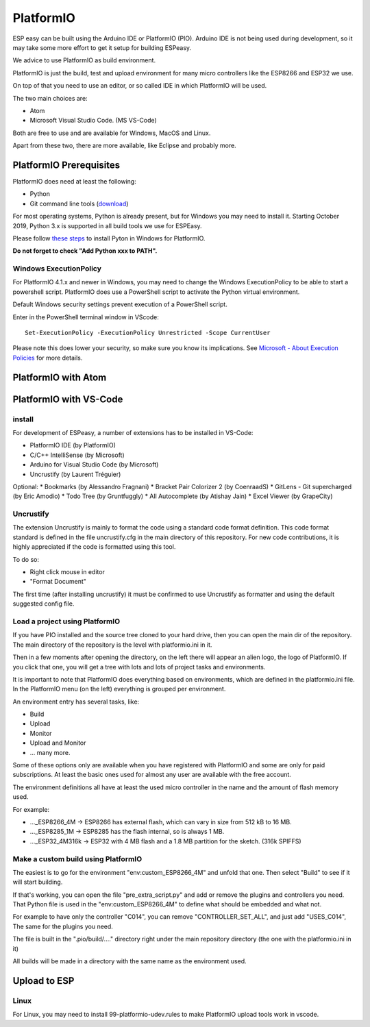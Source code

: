 PlatformIO
**********

ESP easy can be built using the Arduino IDE or PlatformIO (PIO).
Arduino IDE is not being used during development, so it may take some more effort to get it setup for building ESPeasy.

We advice to use PlatformIO as build environment.

PlatformIO is just the build, test and upload environment for many micro controllers like the ESP8266 and ESP32 we use.

On top of that you need to use an editor, or so called IDE in which PlatformIO will be used.

The two main choices are:

* Atom
* Microsoft Visual Studio Code. (MS VS-Code)

Both are free to use and are available for Windows, MacOS and Linux.

Apart from these two, there are more available, like Eclipse and probably more.


PlatformIO Prerequisites
========================

PlatformIO does need at least the following:

* Python
* Git command line tools (`download <https://git-scm.com/downloads>`_)

For most operating systems, Python is already present, but for Windows you may need to install it.
Starting October 2019, Python 3.x is supported in all build tools we use for ESPEasy.

Please follow `these steps <https://docs.platformio.org/en/latest/faq.html#faq-install-python>`_ to 
install Pyton in Windows for PlatformIO.

**Do not forget to check "Add Python xxx to PATH".**

Windows ExecutionPolicy
-----------------------

For PlatformIO 4.1.x and newer in Windows, you may need to change the Windows ExecutionPolicy 
to be able to start a powershell script.
PlatformIO does use a PowerShell script to activate the Python virtual environment.

Default Windows security settings prevent execution of a PowerShell script.

Enter in the PowerShell terminal window in VScode::

    Set-ExecutionPolicy -ExecutionPolicy Unrestricted -Scope CurrentUser

Please note this does lower your security, so make sure you know its implications.
See `Microsoft - About Execution Policies <https:/go.microsoft.com/fwlink/?LinkID=135170>`_ for more details.


PlatformIO with Atom
====================



PlatformIO with VS-Code
=======================

install
-------

For development of ESPeasy, a number of extensions has to be installed in VS-Code:

* PlatformIO IDE (by PlatformIO)
* C/C++ IntelliSense (by Microsoft)
* Arduino for Visual Studio Code (by Microsoft)
* Uncrustify (by Laurent Tréguier)

Optional:
* Bookmarks (by Alessandro Fragnani)
* Bracket Pair Colorizer 2 (by CoenraadS)
* GitLens - Git supercharged (by Eric Amodio)
* Todo Tree (by Gruntfuggly)
* All Autocomplete (by Atishay Jain)
* Excel Viewer (by GrapeCity)


Uncrustify
----------

The extension Uncrustify is mainly to format the code using a standard code format definition.
This code format standard is defined in the file uncrustify.cfg in the main directory of this repository.
For new code contributions, it is highly appreciated if the code is formatted using this tool.

To do so:

* Right click mouse in editor
* "Format Document"

The first time (after installing uncrustify) it must be confirmed to use Uncrustify as formatter and using the default suggested config file.


Load a project using PlatformIO
-------------------------------

If you have PIO installed and the source tree cloned to your hard drive, then you can open the main dir of the repository.
The main directory of the repository is the level with platformio.ini in it.

Then in a few moments after opening the directory, on the left there will appear an alien logo, the logo of PlatformIO.
If you click that one, you will get a tree with lots and lots of project tasks and environments.

It is important  to note that PlatformIO does everything based on environments, which are defined in the platformio.ini file.
In the PlatformIO menu (on the left) everything is grouped per environment.

An environment entry has several tasks, like:

* Build
* Upload
* Monitor
* Upload and Monitor
* ... many more.

Some of these options only are available when you have registered with PlatformIO and some are only for paid subscriptions.
At least the basic ones used for almost any user are available with the free account.

The environment definitions all have at least the used micro controller in the name and the amount of flash memory used.

For example:

* ..._ESP8266_4M -> ESP8266 has external flash, which can vary in size from 512 kB to 16 MB.
* ..._ESP8285_1M -> ESP8285 has the flash internal, so is always 1 MB.
* ..._ESP32_4M316k -> ESP32 with 4 MB flash and a 1.8 MB partition for the sketch. (316k SPIFFS)

Make a custom build using PlatformIO
------------------------------------

The easiest is to go for the environment "env:custom_ESP8266_4M" and unfold that one.
Then select "Build" to see if it will start building.

If that's working, you can open the file "pre_extra_script.py" and add or remove the plugins and controllers you need.
That Python file is used in the "env:custom_ESP8266_4M" to define what should be embedded and what not.

For example to have only the controller "C014", you can remove "CONTROLLER_SET_ALL", and just add "USES_C014", 
The same for the plugins you need.

The file is built in the ".pio/build/...." directory right under the main repository directory (the one with the platformio.ini in it)

All builds will be made in a directory with the same name as the environment used.



Upload to ESP
=============



Linux
-----

For Linux, you may need to install 99-platformio-udev.rules to make PlatformIO upload tools work in vscode.